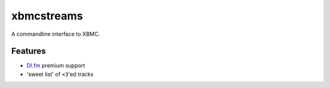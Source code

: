 xbmcstreams
===========
A commandline interface to XBMC.

Features
--------
- `DI.fm <http://di.fm>`_ premium support
- 'sweet list' of ``<3``'ed tracks
